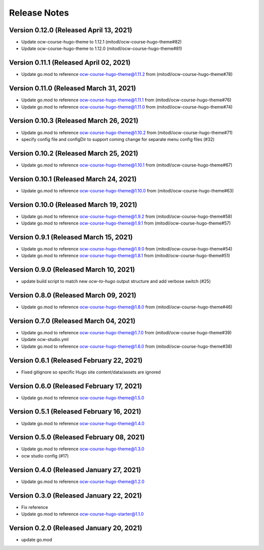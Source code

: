 Release Notes
=============

Version 0.12.0 (Released April 13, 2021)
--------------

- Update ocw-course-hugo-theme to 1.12.1 (mitodl/ocw-course-hugo-theme#82)
- Update ocw-course-hugo-theme to 1.12.0 (mitodl/ocw-course-hugo-theme#81)

Version 0.11.1 (Released April 02, 2021)
--------------

- Update go.mod to reference ocw-course-hugo-theme@1.11.2 from (mitodl/ocw-course-hugo-theme#78)

Version 0.11.0 (Released March 31, 2021)
--------------

- Update go.mod to reference ocw-course-hugo-theme@1.11.1 from (mitodl/ocw-course-hugo-theme#76)
- Update go.mod to reference ocw-course-hugo-theme@1.11.0 from (mitodl/ocw-course-hugo-theme#74)

Version 0.10.3 (Released March 26, 2021)
--------------

- Update go.mod to reference ocw-course-hugo-theme@1.10.2 from (mitodl/ocw-course-hugo-theme#71)
- specify config file and configDir to support coming change for separate menu config files (#32)

Version 0.10.2 (Released March 25, 2021)
--------------

- Update go.mod to reference ocw-course-hugo-theme@1.10.1 from (mitodl/ocw-course-hugo-theme#67)

Version 0.10.1 (Released March 24, 2021)
--------------

- Update go.mod to reference ocw-course-hugo-theme@1.10.0 from (mitodl/ocw-course-hugo-theme#63)

Version 0.10.0 (Released March 19, 2021)
--------------

- Update go.mod to reference ocw-course-hugo-theme@1.9.2 from (mitodl/ocw-course-hugo-theme#58)
- Update go.mod to reference ocw-course-hugo-theme@1.9.1 from (mitodl/ocw-course-hugo-theme#57)

Version 0.9.1 (Released March 15, 2021)
-------------

- Update go.mod to reference ocw-course-hugo-theme@1.9.0 from (mitodl/ocw-course-hugo-theme#54)
- Update go.mod to reference ocw-course-hugo-theme@1.8.1 from (mitodl/ocw-course-hugo-theme#51)

Version 0.9.0 (Released March 10, 2021)
-------------

- update build script to match new `ocw-to-hugo` output structure and add verbose switch (#25)

Version 0.8.0 (Released March 09, 2021)
-------------

- Update go.mod to reference ocw-course-hugo-theme@1.8.0 from (mitodl/ocw-course-hugo-theme#46)

Version 0.7.0 (Released March 04, 2021)
-------------

- Update go.mod to reference ocw-course-hugo-theme@1.7.0 from (mitodl/ocw-course-hugo-theme#39)
- Update ocw-studio.yml
- Update go.mod to reference ocw-course-hugo-theme@1.6.0 from (mitodl/ocw-course-hugo-theme#38)

Version 0.6.1 (Released February 22, 2021)
-------------

- Fixed gitignore so specific Hugo site content/data/assets are ignored

Version 0.6.0 (Released February 17, 2021)
-------------

- Update go.mod to reference ocw-course-hugo-theme@1.5.0

Version 0.5.1 (Released February 16, 2021)
-------------

- Update go.mod to reference ocw-course-hugo-theme@1.4.0

Version 0.5.0 (Released February 08, 2021)
-------------

- Update go.mod to reference ocw-course-hugo-theme@1.3.0
- ocw studio config (#17)

Version 0.4.0 (Released January 27, 2021)
-------------

- Update go.mod to reference ocw-course-hugo-theme@1.2.0

Version 0.3.0 (Released January 22, 2021)
-------------

- Fix reference
- Update go.mod to reference ocw-course-hugo-starter@1.1.0

Version 0.2.0 (Released January 20, 2021)
-------------

- update go.mod

